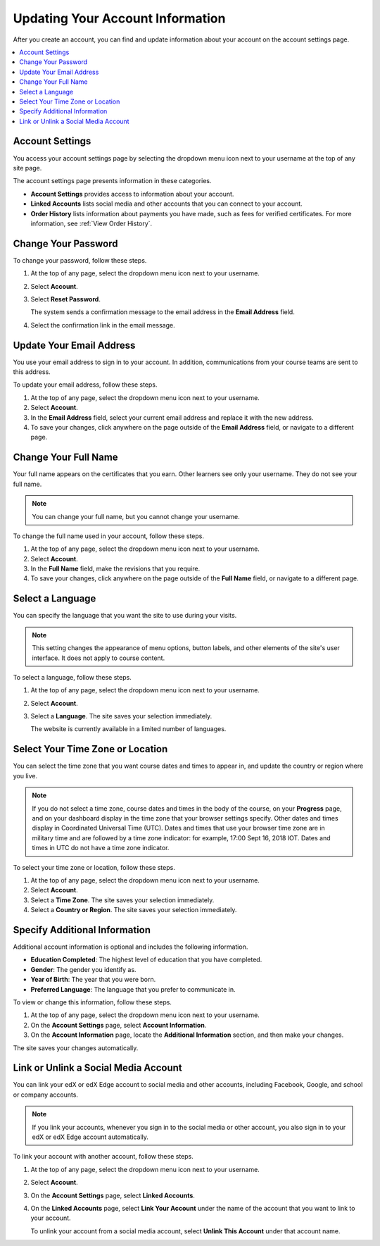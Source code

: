 .. This topic is used in both the edX and Open edX versions of the Learner's Guide

.. _SFD Update Account Settings:

##################################
Updating Your Account Information
##################################

After you create an account, you can find and update information about your
account on the account settings page.

.. contents::
 :local:
 :depth: 1


********************
Account Settings
********************

You access your account settings page by selecting the dropdown menu icon next
to your username at the top of any site page.

.. image:: ../../shared/images/account_settings_menu.png
 :width: 300
 :alt: The menu that appears on the website when you select the
     dropdown icon next to your username. The Account option is circled, and
     the other options are Dashboard, Profile, and Sign Out.

The account settings page presents information in these categories.

* **Account Settings** provides access to information about your account.

* **Linked Accounts** lists social media and other accounts that you can
  connect to your account.

* **Order History** lists information about payments you have made, such as
  fees for verified certificates. For more information, see
  :ref:`View Order History`.


.. _SFD Basic Information:

********************
Change Your Password
********************

To change your password, follow these steps.

#. At the top of any page, select the dropdown menu icon next to your username.

#. Select **Account**.

#. Select **Reset Password**.

   The system sends a confirmation message to the email address in the **Email
   Address** field.

#. Select the confirmation link in the email message.

*************************
Update Your Email Address
*************************

You use your email address to sign in to your account. In addition,
communications from your course teams are sent to this address.

To update your email address, follow these steps.

#. At the top of any page, select the dropdown menu icon next to your
   username.

#. Select **Account**.

#. In the **Email Address** field, select your current email address and
   replace it with the new address.

#. To save your changes, click anywhere on the page outside of the **Email
   Address** field, or navigate to a different page.

*************************
Change Your Full Name
*************************

Your full name appears on the certificates that you earn. Other learners
see only your username. They do not see your full name.

.. note:: You can change your full name, but you cannot change your username.

.. only:: Partners

  When you :ref:`verify your identity<SFD Verify Your Identity>`, the photo ID
  that you use for verification must show a name that exactly matches the full
  name used in your edX account.

To change the full name used in your account, follow these steps.

#. At the top of any page, select the dropdown menu icon next to your
   username.

#. Select **Account**.

#. In the **Full Name** field, make the revisions that you require.

#. To save your changes, click anywhere on the page outside of the **Full
   Name** field, or navigate to a different page.

*************************
Select a Language
*************************

You can specify the language that you want the site to use during your
visits.

.. note:: This setting changes the appearance of menu options, button labels,
  and other elements of the site's user interface. It does not apply to course
  content.

To select a language, follow these steps.

#. At the top of any page, select the dropdown menu icon next to your
   username.

#. Select **Account**.

#. Select a **Language**. The site saves your selection immediately.

   The website is currently available in a limited number of languages.

*********************************
Select Your Time Zone or Location
*********************************

You can select the time zone that you want course dates and times to appear
in, and update the country or region where you live.

.. note::
  If you do not select a time zone, course dates and times in the body of the
  course, on your **Progress** page, and on your dashboard display in the time
  zone that your browser settings specify. Other dates and times display in
  Coordinated Universal Time (UTC). Dates and times that use your browser time
  zone are in military time and are followed by a time zone indicator: for
  example, 17:00 Sept 16, 2018 IOT. Dates and times in UTC do not have a time
  zone indicator.

To select your time zone or location, follow these steps.

#. At the top of any page, select the dropdown menu icon next to your
   username.

#. Select **Account**.

#. Select a **Time Zone**. The site saves your selection immediately.

#. Select a **Country or Region**. The site saves your selection
   immediately.


.. _SFD Additional Info:

*********************************
Specify Additional Information
*********************************

Additional account information is optional and includes the following
information.

* **Education Completed**: The highest level of education that you have
  completed.
* **Gender**: The gender you identify as.

* **Year of Birth**: The year that you were born.

* **Preferred Language**: The language that you prefer to communicate in.

To view or change this information, follow these steps.

#. At the top of any page, select the dropdown menu icon next to your
   username.

#. On the **Account Settings** page, select **Account Information**.

#. On the **Account Information** page, locate the **Additional Information**
   section, and then make your changes.

The site saves your changes automatically.

.. _Link Accounts:

***************************************
Link or Unlink a Social Media Account
***************************************

You can link your edX or edX Edge account to social media and other accounts,
including Facebook, Google, and school or company accounts.

.. note:: If you link your accounts, whenever you sign in to the social media
   or other account, you also sign in to your edX or edX Edge account
   automatically.

To link your account with another account, follow these steps.

#. At the top of any page, select the dropdown menu icon next to your
   username.

#. Select **Account**.

#. On the **Account Settings** page, select **Linked Accounts**.

#. On the **Linked Accounts** page, select **Link Your Account** under the
   name of the account that you want to link to your account.

   To unlink your account from a social media account, select **Unlink This
   Account** under that account name.

